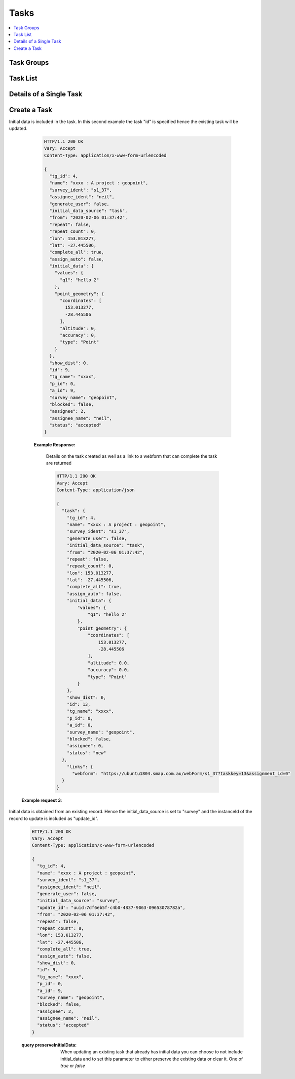 .. _tasks-api:

Tasks
=====

.. contents::
 :local:


Task Groups
-----------

.. http:get:: /api/v1/tasks/groups/(project id)

  :synopsis: get a list of task groups in a project.  You can use the :ref:`tasks-api` request with a query parameter of `links=true` to get a list of available task groups URLs
  
  **Example response**:
  
  https://sg.smap.com.au/api/v1/tasks/groups/1554
  
  .. sourcecode:: http
  
	HTTP/1.1 200 OK
	Vary: Accept
	Content-Type: application/json
	
	[
	  {
		"tg_id": 199,
		"name": "xxxx",
		"address_params": "[]",
		"p_id": 1,
		"rule": {
		  "task_group_name": "xxxx",
		  "dl_dist": 0,
		  "show_dist": 100,
		  "source_survey_id": 17821,
		  "target_survey_id": 20282,
		  "project_name": "A project",
		  "source_survey_name": "3. School Personnel",
		  "survey_name": "accuracy",
		  "user_id": -2,
		  "role_id": 0,
		  "fixed_role_id": 0,
		  "assign_data": "${q1.1}",
		  "task_group_id": 0,
		  "blank": true,
		  "prepopulate": true,
		  "update_results": false,
		  "add_future": true,
		  "add_current": false,
		  "address_columns": [],
		  "filter": {
			"qId": 0,
			"oId": 0,
			"qInteger": 0,
			"qStartDate": 0,
			"qEndDate": 0,
			"advanced": "${q1.2} > 1000"
		  },
		  "taskStart": -1,
		  "taskAfter": 3,
		  "taskUnits": "days",
		  "taskDuration": 2,
		  "durationUnits": "hours",
		  "emailDetails": {
			"subject": "",
			"content": ""
		  },
		  "complete_all": true,
		  "assign_auto": false
		},
		"source_s_id": 17821,
		"target_s_id": 20282,
		"totalTasks": 1,
		"completeTasks": 1,
		"emaildetails": {
		  "subject": "",
		  "content": ""
		}
	  }
	 
	]
	
  In the task group details shown above:
  
  *  A task is created if the answer to question q1.2 in the submitted data was greater than 1000
  *  The task is assigned to the user identified in the answer to question q1.2
  *  Tasks are triggered by survey 17821 and require the completion of survey 20282
  
  :reqheader Authorization: basic
  :statuscode 200: no error

Task List
---------

.. http:get:: /api/v1/tasks

  :synopsis: get a list of tasks.
  
  **Example response**:
  
  https://sg.smap.com.au/api/v1/tasks
  
  The format of the response is GeoJSON.
  
  .. sourcecode:: http
  
	HTTP/1.1 200 OK
	Vary: Accept
	Content-Type: application/json
	
	{
	  "type": "FeatureCollection",
	  "features": [
		{
		  "type": "Feature",
		  "geometry": {
			"type": "Point",
			"coordinates": [
			  0,
			  0
			]
		  },
		  "properties": {
			"tg_id": 234,
			"name": "cccc",
			"form_id": 17831,
			"survey_ident": "s1_17829",
			"assignee_ident": "neil",
			"generate_user": false,
			"from": "2019-11-09 01:44:34",
			"to": "2019-11-09 02:44:34",
			"location_trigger": "",
			"repeat": false,
			"repeat_count": 1,
			"guidance": "",
			"lon": 0,
			"lat": 0,
			"complete_all": true,
			"assign_auto": true,
			"show_dist": 0,
			"id": 2507,
			"tg_name": "Locate",
			"p_id": 0,
			"a_id": 2215,
			"survey_name": "2. Entèvyou paran oubyen gadyen (Parent Guardian) (1)",
			"blocked": false,
			"assignee": 3988,
			"assignee_name": "Neil Penman",
			"comment": "",
			"status": "late"
		  },
		  "links": {
			"detail": "https://sg.smap.com.au/api/v1/tasks/2507",
			"webform": "https://sg.smap.com.au/webForm/s1_17829?assignment_id=2215"
		  }
		},
		{
		  "type": "Feature",
		  "geometry": {
			"type": "Point",
			"coordinates": [
			  153.01260069944,
			  -27.446150149836
			]
		  },
		  "properties": {
			"tg_id": 235,
			"name": "Light 2",
			"form_id": 20361,
			"survey_ident": "s1554_20361",
			"assignee_ident": "neil",
			"generate_user": false,
			"from": "2019-11-09 04:21:16",
			"to": "2019-11-09 05:21:16",
			"location_trigger": "",
			"repeat": false,
			"repeat_count": 1,
			"guidance": "",
			"lon": 153.01260069943964,
			"lat": -27.446150149835972,
			"complete_all": true,
			"assign_auto": true,
			"show_dist": 0,
			"id": 2508,
			"tg_name": "Maintenance",
			"p_id": 0,
			"a_id": 2216,
			"survey_name": "street light",
			"blocked": false,
			"assignee": 3988,
			"assignee_name": "Neil Penman",
			"comment": "",
			"status": "late"
		  },
		  "links": {
			"detail": "https://sg.smap.com.au/api/v1/tasks/2508",
			"webform": "https://sg.smap.com.au/webForm/s1554_20361?assignment_id=2216"
		  }
		}
	  ]
	}
	
  :query user: The ident of the user who has been assigned the task.  Use `_unassigned` to return unassigned tasks.
  :query tg_id: The task group id.
  :query period: One of `all`, `week` or `month`.  The default is `week` which will return only the recent tasks created in the past week.  
                 Hence this is an option you will probably want to change to `all` in order to get all of the tasks.
  :query start: The `id` of the first task to get.
  :query limit: The number of tasks to return.
  :query sort: The property to sort on. This can be one of `id` (the default) or `scheduled` the scheduled start of the task.
  :query dirn: The direction of sort.  One of `asc` or `desc`
  :query tz: The timezone for example ``Australia/Brisbane``.  All date time and date answers will be returned in this time zone.
  :query status: A comma separated list of status values.  These can include `new`, `accepted`, `late`, `unsent`, `unsubscribed`, 
                 `submitted`, `rejected`, `cancelled`, `deleted`, `pending`, `error`, `blocked`. Refer to :ref:`task-lifecycle` for details
                 on how a task gets a status value.
  :reqheader Authorization: basic
  :statuscode 200: no error
  
.. _single-task:

Details of a Single Task
------------------------

.. http:get:: /api/v1/tasks/(task id)

  :synopsis: Get the details for a single task.
  
  **Example response**:
  
  https://sg.smap.com.au/api/v1/tasks
  
  .. sourcecode:: http

    HTTP/1.1 200 OK
	Vary: Accept
	Content-Type: application/json
	
	{
	  "tg_id": 234,
	  "name": "cccc",
	  "form_id": 17831,
	  "survey_ident": "s1_17829",
	  "assignee_ident": "neil",
	  "generate_user": false,
	  "from": "2019-11-09 01:44:34",
	  "to": "2019-11-09 02:44:34",
	  "location_trigger": "",
	  "repeat": false,
	  "repeat_count": 1,
	  "guidance": "",
	  "lon": 0,
	  "lat": 0,
	  "complete_all": true,
	  "assign_auto": true,
	  "show_dist": 0,
	  "id": 2507,
	  "tg_name": "Locate",
	  "p_id": 0,
	  "a_id": 2215,
	  "survey_name": "2. Entèvyou paran oubyen gadyen (Parent Guardian) (1)",
	  "blocked": false,
	  "assignee": 3988,
	  "assignee_name": "Neil Penman",
	  "comment": "",
	  "status": "late"
	}
	
    :reqheader Authorization: basic
    :statuscode 200: no error

Create a Task
-------------
	
.. http:post:: /api/v1/tasks

  :synopsis: Create a task. The payload is a JSON object and can use the same attributes as returned by :ref:`single-task`.  The payload is sent as x-www-form-urlencoded content with a key of "task".  Use :ref:`single-task` API call to get templates for the data that can be posted.

  **Example request**:

  .. sourcecode:: http

    HTTP/1.1 200 OK
    Vary: Accept
    Content-Type: application/x-www-form-urlencoded

    task = {
       "tg_id": 226,
       "name": "Assign to neil",
       "survey_ident": "s38_722",
       "assignee_ident": "neil",
       "initial_data_source": "none",
       "from": "2019-04-15 01:48:17",
       "to": "2019-04-15 02:48:17"
    }		   

  Notes:

    #. tg_id is the task group id within which the task will be created.  You can get the id of task groups using the API to list these.
    #. survey_ident identifies the survey that will be used to complete the task.  You may see the deprecated integer value form_id sometimes also used for this purpose, avoid it if you have the survey identifier.

  **Example request 2**:

Initial data is included in the task.   In this second example the task "id" is specified hence the existing task will be updated.

  .. sourcecode:: http

    HTTP/1.1 200 OK
    Vary: Accept
    Content-Type: application/x-www-form-urlencoded

    {
      "tg_id": 4,
      "name": "xxxx : A project : geopoint",
      "survey_ident": "s1_37",
      "assignee_ident": "neil",
      "generate_user": false,
      "initial_data_source": "task",
      "from": "2020-02-06 01:37:42",
      "repeat": false,
      "repeat_count": 0,
      "lon": 153.013277,
      "lat": -27.445506,
      "complete_all": true,
      "assign_auto": false,
      "initial_data": {
        "values": {
          "q1": "hello 2"
        },
        "point_geometry": {
          "coordinates": [
            153.013277,
            -28.445506
          ],
          "altitude": 0,
          "accuracy": 0,
          "type": "Point"
        }
      },
      "show_dist": 0,
      "id": 9,
      "tg_name": "xxxx",
      "p_id": 0,
      "a_id": 9,
      "survey_name": "geopoint",
      "blocked": false,
      "assignee": 2,
      "assignee_name": "neil",
      "status": "accepted"
    }

  **Example Response:**

    Details on the task created as well as a link to a webform that can complete the task are returned

    .. sourcecode:: http

      HTTP/1.1 200 OK
      Vary: Accept
      Content-Type: application/json

      {
        "task": {
          "tg_id": 4,
          "name": "xxxx : A project : geopoint",
          "survey_ident": "s1_37",
          "generate_user": false,
          "initial_data_source": "task",
          "from": "2020-02-06 01:37:42",
          "repeat": false,
          "repeat_count": 0,
          "lon": 153.013277,
          "lat": -27.445506,
          "complete_all": true,
          "assign_auto": false,
          "initial_data": {
              "values": {
                  "q1": "hello 2"
              },
              "point_geometry": {
                  "coordinates": [
                      153.013277,
                      -28.445506
                  ],
                  "altitude": 0.0,
                  "accuracy": 0.0,
                  "type": "Point"
              }
          },
          "show_dist": 0,
          "id": 13,
          "tg_name": "xxxx",
          "p_id": 0,
          "a_id": 0,
          "survey_name": "geopoint",
          "blocked": false,
          "assignee": 0,
          "status": "new"
        },
          "links": {
            "webform": "https://ubuntu1804.smap.com.au/webForm/s1_37?taskkey=13&assignment_id=0"
        }
      }

 **Example request 3**:

Initial data is obtained from an existing record.  Hence the initial_data_source is set to "survey" and the
instanceId of the record to update is included as "update_id".

  .. sourcecode:: http

    HTTP/1.1 200 OK
    Vary: Accept
    Content-Type: application/x-www-form-urlencoded

    {
      "tg_id": 4,
      "name": "xxxx : A project : geopoint",
      "survey_ident": "s1_37",
      "assignee_ident": "neil",
      "generate_user": false,
      "initial_data_source": "survey",
      "update_id": "uuid:7df6eb5f-c4b0-4837-9063-09653078782a",
      "from": "2020-02-06 01:37:42",
      "repeat": false,
      "repeat_count": 0,
      "lon": 153.013277,
      "lat": -27.445506,
      "complete_all": true,
      "assign_auto": false,
      "show_dist": 0,
      "id": 9,
      "tg_name": "xxxx",
      "p_id": 0,
      "a_id": 9,
      "survey_name": "geopoint",
      "blocked": false,
      "assignee": 2,
      "assignee_name": "neil",
      "status": "accepted"
    }

  :query preserveInitialData: When updating an existing task that already has initial data you can choose to not include initial_data
         and to set this parameter to either preserve the existing data or clear it.  One of `true` or `false`

